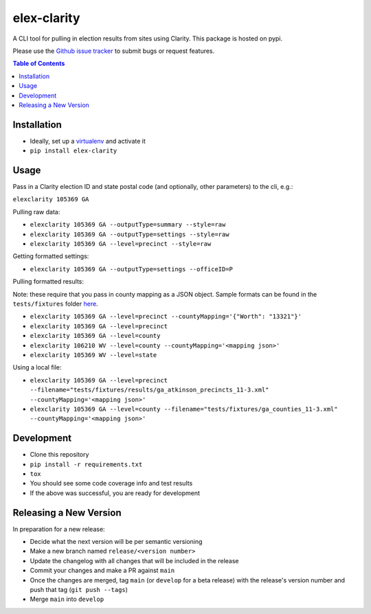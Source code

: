 elex-clarity
============

A CLI tool for pulling in election results from sites using Clarity. This package is hosted on pypi.

Please use the `Github issue tracker <https://github.com/washingtonpost/elex-clarity/issues>`_ to submit bugs or request features.

.. contents:: **Table of Contents**
    :depth: 1

Installation
------------

* Ideally, set up a `virtualenv <http://virtualenvwrapper.readthedocs.io/en/latest/>`_ and activate it
* ``pip install elex-clarity``


Usage
---------

Pass in a Clarity election ID and state postal code (and optionally, other parameters) to the cli, e.g.:

``elexclarity 105369 GA``

Pulling raw data:

* ``elexclarity 105369 GA --outputType=summary --style=raw``
* ``elexclarity 105369 GA --outputType=settings --style=raw``
* ``elexclarity 105369 GA --level=precinct --style=raw``

Getting formatted settings:

* ``elexclarity 105369 GA --outputType=settings --officeID=P``

Pulling formatted results:

Note: these require that you pass in county mapping as a JSON object. Sample formats can be found in the ``tests/fixtures`` folder `here <https://github.com/washingtonpost/elex-clarity/tree/develop/tests/fixtures/mappings>`_.

* ``elexclarity 105369 GA --level=precinct --countyMapping='{"Worth": "13321"}'``
* ``elexclarity 105369 GA --level=precinct``
* ``elexclarity 105369 GA --level=county``
* ``elexclarity 106210 WV --level=county --countyMapping='<mapping json>'``
* ``elexclarity 105369 WV --level=state``

Using a local file:

* ``elexclarity 105369 GA --level=precinct --filename="tests/fixtures/results/ga_atkinson_precincts_11-3.xml" --countyMapping='<mapping json>'``
* ``elexclarity 105369 GA --level=county --filename="tests/fixtures/ga_counties_11-3.xml" --countyMapping='<mapping json>'``

Development
------------

* Clone this repository
* ``pip install -r requirements.txt``
* ``tox``
* You should see some code coverage info and test results
* If the above was successful, you are ready for development

Releasing a New Version
------------------------

In preparation for a new release:

* Decide what the next version will be per semantic versioning
* Make a new branch named ``release/<version number>``
* Update the changelog with all changes that will be included in the release
* Commit your changes and make a PR against ``main``
* Once the changes are merged, tag ``main`` (or ``develop`` for a beta release) with the release's version number and push that tag (``git push --tags``)
* Merge ``main`` into ``develop``
